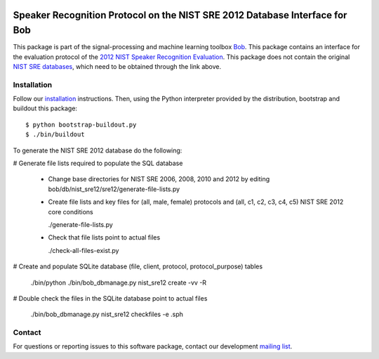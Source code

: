 .. vim: set fileencoding=utf-8 :
.. Wed Aug 24 16:40:00 CEST 2016

.. image:: http://img.shields.io/badge/docs-stable-yellow.png
   :target: http://pythonhosted.org/bob.db.nist_sre12/index.html
.. image:: http://img.shields.io/badge/docs-latest-orange.png
   :target: https://www.idiap.ch/software/bob/docs/latest/bob/bob.db.nist_sre12/master/index.html
.. image:: https://gitlab.idiap.ch/bob/bob.db.nist_sre12/badges/master/build.svg
   :target: https://gitlab.idiap.ch/bob/bob.db.nist_sre12/commits/master
.. image:: https://img.shields.io/badge/gitlab-project-0000c0.svg
   :target: https://gitlab.idiap.ch/bob/bob.db.nist_sre12
.. image:: http://img.shields.io/pypi/v/bob.db.nist_sre12.png
   :target: https://pypi.python.org/pypi/bob.db.nist_sre12
.. image:: http://img.shields.io/pypi/dm/bob.db.nist_sre12.png
   :target: https://pypi.python.org/pypi/bob.db.nist_sre12


=============================================================================
 Speaker Recognition Protocol on the NIST SRE 2012 Database Interface for Bob
=============================================================================

This package is part of the signal-processing and machine learning toolbox
Bob_. This package contains an interface for the evaluation protocol of the `2012 NIST Speaker Recognition Evaluation <http://www.nist.gov/itl/iad/mig/sre12.cfm>`_. This package does not contain the original `NIST SRE databases <http://www.ldc.upenn.edu/Catalog/CatalogEntry.jsp?catalogId=LDC2013S03>`_, which need to be obtained through the link above.


Installation
------------

Follow our `installation`_ instructions. Then, using the Python interpreter
provided by the distribution, bootstrap and buildout this package::

  $ python bootstrap-buildout.py
  $ ./bin/buildout


To generate the NIST SRE 2012 database do the following:

# Generate file lists required to populate the SQL database

  - Change base directories for NIST SRE 2006, 2008, 2010 and 2012 by editing bob/db/nist_sre12/sre12/generate-file-lists.py

  - Create file lists and key files for (all, male, female) protocols and (all, c1, c2, c3, c4, c5) NIST SRE 2012 core conditions

    ./generate-file-lists.py

  - Check that file lists point to actual files

    ./check-all-files-exist.py


# Create and populate SQLite database  (file, client, protocol, protocol_purpose) tables

  ./bin/python ./bin/bob_dbmanage.py nist_sre12 create -vv -R


# Double check the files in the SQLite database point to actual files

  ./bin/bob_dbmanage.py nist_sre12 checkfiles -e .sph


Contact
-------

For questions or reporting issues to this software package, contact our
development `mailing list`_.


.. Place your references here:
.. _bob: https://www.idiap.ch/software/bob
.. _installation: https://gitlab.idiap.ch/bob/bob/wikis/Installation
.. _mailing list: https://groups.google.com/forum/?fromgroups#!forum/bob-devel
